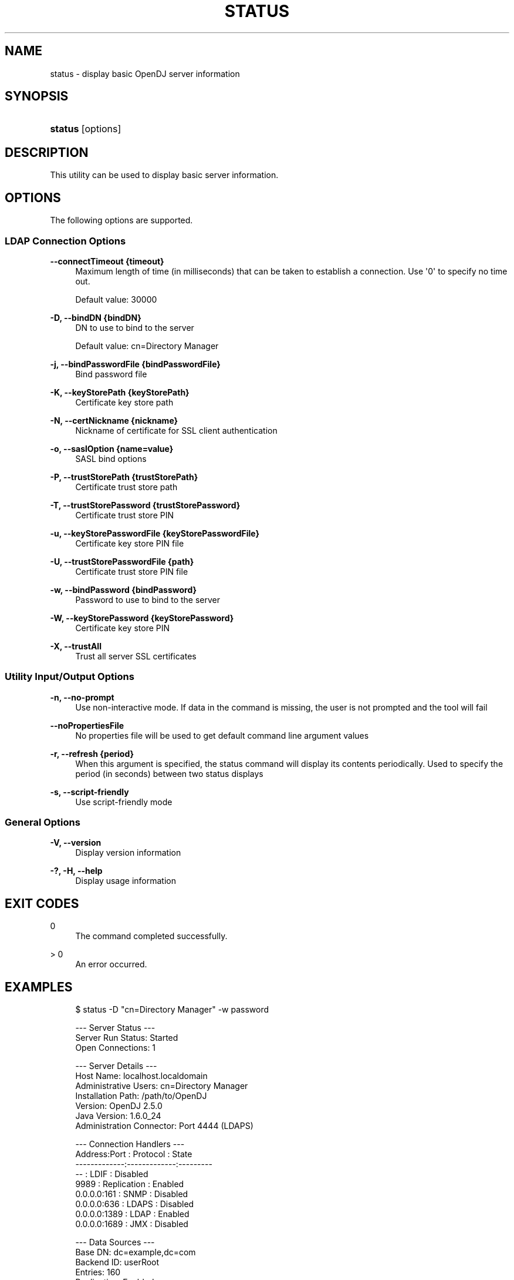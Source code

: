 '\" t
.\"     Title: status
.\"    Author: 
.\" Generator: DocBook XSL-NS Stylesheets v1.76.1 <http://docbook.sf.net/>
.\"      Date: 03/21/2012
.\"    Manual: Tools Reference
.\"    Source: OpenDJ 2.5.0
.\"  Language: English
.\"
.TH "STATUS" "1" "03/21/2012" "OpenDJ 2\&.5\&.0" "Tools Reference"
.\" -----------------------------------------------------------------
.\" * Define some portability stuff
.\" -----------------------------------------------------------------
.\" ~~~~~~~~~~~~~~~~~~~~~~~~~~~~~~~~~~~~~~~~~~~~~~~~~~~~~~~~~~~~~~~~~
.\" http://bugs.debian.org/507673
.\" http://lists.gnu.org/archive/html/groff/2009-02/msg00013.html
.\" ~~~~~~~~~~~~~~~~~~~~~~~~~~~~~~~~~~~~~~~~~~~~~~~~~~~~~~~~~~~~~~~~~
.ie \n(.g .ds Aq \(aq
.el       .ds Aq '
.\" -----------------------------------------------------------------
.\" * set default formatting
.\" -----------------------------------------------------------------
.\" disable hyphenation
.nh
.\" disable justification (adjust text to left margin only)
.ad l
.\" -----------------------------------------------------------------
.\" * MAIN CONTENT STARTS HERE *
.\" -----------------------------------------------------------------
.SH "NAME"
status \- display basic OpenDJ server information
.SH "SYNOPSIS"
.HP \w'\fBstatus\fR\ 'u
\fBstatus\fR [options]
.SH "DESCRIPTION"
.PP
This utility can be used to display basic server information\&.
.SH "OPTIONS"
.PP
The following options are supported\&.
.SS "LDAP Connection Options"
.PP
\fB\-\-connectTimeout {timeout}\fR
.RS 4
Maximum length of time (in milliseconds) that can be taken to establish a connection\&. Use \*(Aq0\*(Aq to specify no time out\&.
.sp
Default value: 30000
.RE
.PP
\fB\-D, \-\-bindDN {bindDN}\fR
.RS 4
DN to use to bind to the server
.sp
Default value: cn=Directory Manager
.RE
.PP
\fB\-j, \-\-bindPasswordFile {bindPasswordFile}\fR
.RS 4
Bind password file
.RE
.PP
\fB\-K, \-\-keyStorePath {keyStorePath}\fR
.RS 4
Certificate key store path
.RE
.PP
\fB\-N, \-\-certNickname {nickname}\fR
.RS 4
Nickname of certificate for SSL client authentication
.RE
.PP
\fB\-o, \-\-saslOption {name=value}\fR
.RS 4
SASL bind options
.RE
.PP
\fB\-P, \-\-trustStorePath {trustStorePath}\fR
.RS 4
Certificate trust store path
.RE
.PP
\fB\-T, \-\-trustStorePassword {trustStorePassword}\fR
.RS 4
Certificate trust store PIN
.RE
.PP
\fB\-u, \-\-keyStorePasswordFile {keyStorePasswordFile}\fR
.RS 4
Certificate key store PIN file
.RE
.PP
\fB\-U, \-\-trustStorePasswordFile {path}\fR
.RS 4
Certificate trust store PIN file
.RE
.PP
\fB\-w, \-\-bindPassword {bindPassword}\fR
.RS 4
Password to use to bind to the server
.RE
.PP
\fB\-W, \-\-keyStorePassword {keyStorePassword}\fR
.RS 4
Certificate key store PIN
.RE
.PP
\fB\-X, \-\-trustAll\fR
.RS 4
Trust all server SSL certificates
.RE
.SS "Utility Input/Output Options"
.PP
\fB\-n, \-\-no\-prompt\fR
.RS 4
Use non\-interactive mode\&. If data in the command is missing, the user is not prompted and the tool will fail
.RE
.PP
\fB\-\-noPropertiesFile\fR
.RS 4
No properties file will be used to get default command line argument values
.RE
.PP
\fB\-r, \-\-refresh {period}\fR
.RS 4
When this argument is specified, the status command will display its contents periodically\&. Used to specify the period (in seconds) between two status displays
.RE
.PP
\fB\-s, \-\-script\-friendly\fR
.RS 4
Use script\-friendly mode
.RE
.SS "General Options"
.PP
\fB\-V, \-\-version\fR
.RS 4
Display version information
.RE
.PP
\fB\-?, \-H, \-\-help\fR
.RS 4
Display usage information
.RE
.SH "EXIT CODES"
.PP
0
.RS 4
The command completed successfully\&.
.RE
.PP
> 0
.RS 4
An error occurred\&.
.RE
.SH "EXAMPLES"
.sp
.if n \{\
.RS 4
.\}
.nf
$ status \-D "cn=Directory Manager" \-w password

          \-\-\- Server Status \-\-\-
Server Run Status:        Started
Open Connections:         1

          \-\-\- Server Details \-\-\-
Host Name:                localhost\&.localdomain
Administrative Users:     cn=Directory Manager
Installation Path:        /path/to/OpenDJ
Version:                  OpenDJ 2\&.5\&.0
Java Version:             1\&.6\&.0_24
Administration Connector: Port 4444 (LDAPS)

          \-\-\- Connection Handlers \-\-\-
Address:Port : Protocol    : State
\-\-\-\-\-\-\-\-\-\-\-\-\-:\-\-\-\-\-\-\-\-\-\-\-\-\-:\-\-\-\-\-\-\-\-\-
\-\-           : LDIF        : Disabled
9989         : Replication : Enabled
0\&.0\&.0\&.0:161  : SNMP        : Disabled
0\&.0\&.0\&.0:636  : LDAPS       : Disabled
0\&.0\&.0\&.0:1389 : LDAP        : Enabled
0\&.0\&.0\&.0:1689 : JMX         : Disabled

          \-\-\- Data Sources \-\-\-
Base DN:                      dc=example,dc=com
Backend ID:                   userRoot
Entries:                      160
Replication:                  Enabled
Missing Changes:              0
Age of Oldest Missing Change: <not available>

Base DN:     dc=myCompany,dc=com
Backend ID:  myCompanyRoot
Entries:     3
Replication: Disabled

Base DN:     o=myOrg
Backend ID:  myOrgRoot
Entries:     3
Replication: Disabled
.fi
.if n \{\
.RE
.\}
.SH "COPYRIGHT"
.br
Copyright \(co 2011-2012 ForgeRock AS
.br
